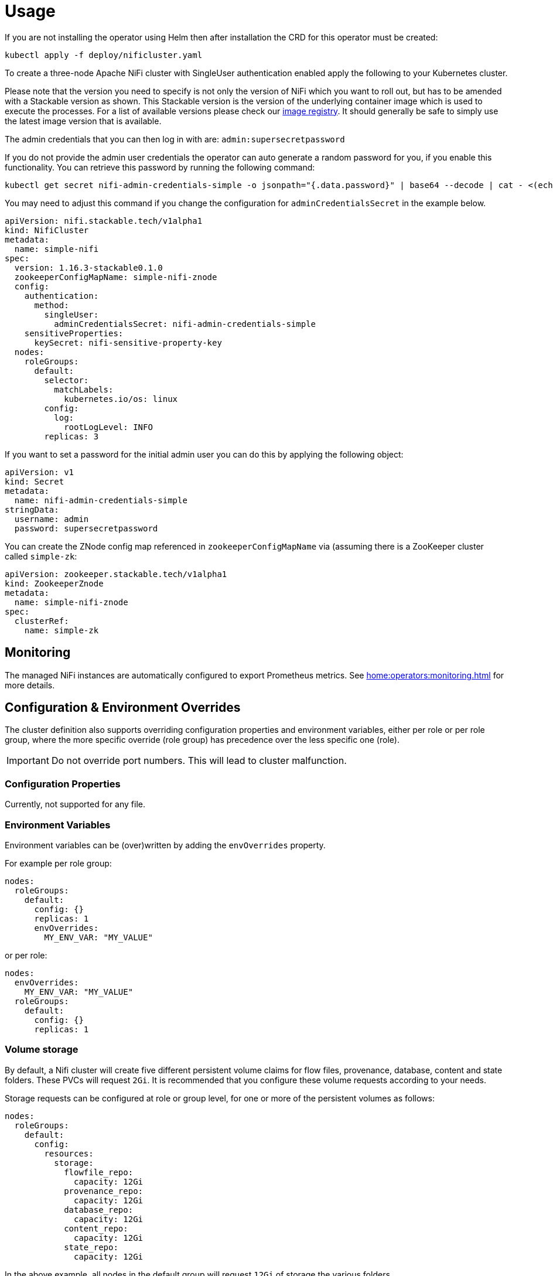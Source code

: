 = Usage

If you are not installing the operator using Helm then after installation the CRD for this operator must be created:

    kubectl apply -f deploy/nificluster.yaml

To create a three-node Apache NiFi cluster with SingleUser authentication enabled apply the following to your Kubernetes cluster.

Please note that the version you need to specify is not only the version of NiFi which you want to roll out, but has to be amended with a Stackable version as shown.
This Stackable version is the version of the underlying container image which is used to execute the processes.
For a list of available versions please check our https://repo.stackable.tech/#browse/browse:docker:v2%2Fstackable%2Fnifi%2Ftags[image registry].
It should generally be safe to simply use the latest image version that is available.

The admin credentials that you can then log in with are: `admin:supersecretpassword`

If you do not provide the admin user credentials the operator can auto generate a random password for you, if you enable this functionality.
You can retrieve this password by running the following command:

    kubectl get secret nifi-admin-credentials-simple -o jsonpath="{.data.password}" | base64 --decode | cat - <(echo)

You may need to adjust this command if you change the configuration for `adminCredentialsSecret` in the example below.

[source,yaml]
----
apiVersion: nifi.stackable.tech/v1alpha1
kind: NifiCluster
metadata:
  name: simple-nifi
spec:
  version: 1.16.3-stackable0.1.0
  zookeeperConfigMapName: simple-nifi-znode
  config:
    authentication:
      method:
        singleUser:
          adminCredentialsSecret: nifi-admin-credentials-simple
    sensitiveProperties:
      keySecret: nifi-sensitive-property-key
  nodes:
    roleGroups:
      default:
        selector:
          matchLabels:
            kubernetes.io/os: linux
        config:
          log:
            rootLogLevel: INFO
        replicas: 3
----

If you want to set a password for the initial admin user you can do this by applying the following object:

[source,yaml]
----
apiVersion: v1
kind: Secret
metadata:
  name: nifi-admin-credentials-simple
stringData:
  username: admin
  password: supersecretpassword
----

You can create the ZNode config map referenced in `zookeeperConfigMapName` via (assuming there is a ZooKeeper cluster called `simple-zk`:
[source,yaml]
----
apiVersion: zookeeper.stackable.tech/v1alpha1
kind: ZookeeperZnode
metadata:
  name: simple-nifi-znode
spec:
  clusterRef:
    name: simple-zk
----

== Monitoring

The managed NiFi instances are automatically configured to export Prometheus metrics. See
xref:home:operators:monitoring.adoc[] for more details.

== Configuration & Environment Overrides

The cluster definition also supports overriding configuration properties and environment variables, either per role or per role group, where the more specific override (role group) has precedence over the less specific one (role).

IMPORTANT: Do not override port numbers. This will lead to cluster malfunction.

=== Configuration Properties

Currently, not supported for any file.

=== Environment Variables

Environment variables can be (over)written by adding the `envOverrides` property.

For example per role group:

[source,yaml]
----
nodes:
  roleGroups:
    default:
      config: {}
      replicas: 1
      envOverrides:
        MY_ENV_VAR: "MY_VALUE"
----

or per role:

[source,yaml]
----
nodes:
  envOverrides:
    MY_ENV_VAR: "MY_VALUE"
  roleGroups:
    default:
      config: {}
      replicas: 1
----

=== Volume storage

By default, a Nifi cluster will create five different persistent volume claims for flow files, provenance, database, content and state folders. These PVCs will request `2Gi`. It is recommended that you configure these volume requests according to your needs.

Storage requests can be configured at role or group level, for one or more of the persistent volumes as follows:

[source,yaml]
----
nodes:
  roleGroups:
    default:
      config:
        resources:
          storage:
            flowfile_repo:
              capacity: 12Gi
            provenance_repo:
              capacity: 12Gi
            database_repo:
              capacity: 12Gi
            content_repo:
              capacity: 12Gi
            state_repo:
              capacity: 12Gi
----

In the above example, all nodes in the default group will request `12Gi` of storage the various folders.

=== Memory requests

You can request a certain amount of memory for each individual role group as shown below:

[source,yaml]
----
nodes:
  roleGroups:
    default:
      config:
        resources:
          memory:
            limit: '2Gi'
----

In this example, each node container in the "default" group will have a maximum of `2Gi` of memory.

Setting this property will automatically also set the maximum Java heap size for the corresponding process to 80% of the available memory. Be aware that if the memory constraint is too low, the cluster might fail to start. If pods terminate with an 'OOMKilled' status and the cluster doesn't start, try increasing the memory limit.

For more details regarding Kubernetes memory requests and limits see: https://kubernetes.io/docs/tasks/configure-pod-container/assign-memory-resource/[Assign Memory Resources to Containers and Pods].

=== CPU requests

Similarly to memory resources, you can also configure CPU limits, as shown below:

[source,yaml]
----
nodes:
  roleGroups:
    default:
      config:
        resources:
          cpu:
            max: '500m'
            min: '250m'
----

For more details regarding Kubernetes CPU limits see: https://kubernetes.io/docs/tasks/configure-pod-container/assign-cpu-resource/[Assign CPU Resources to Containers and Pods].

